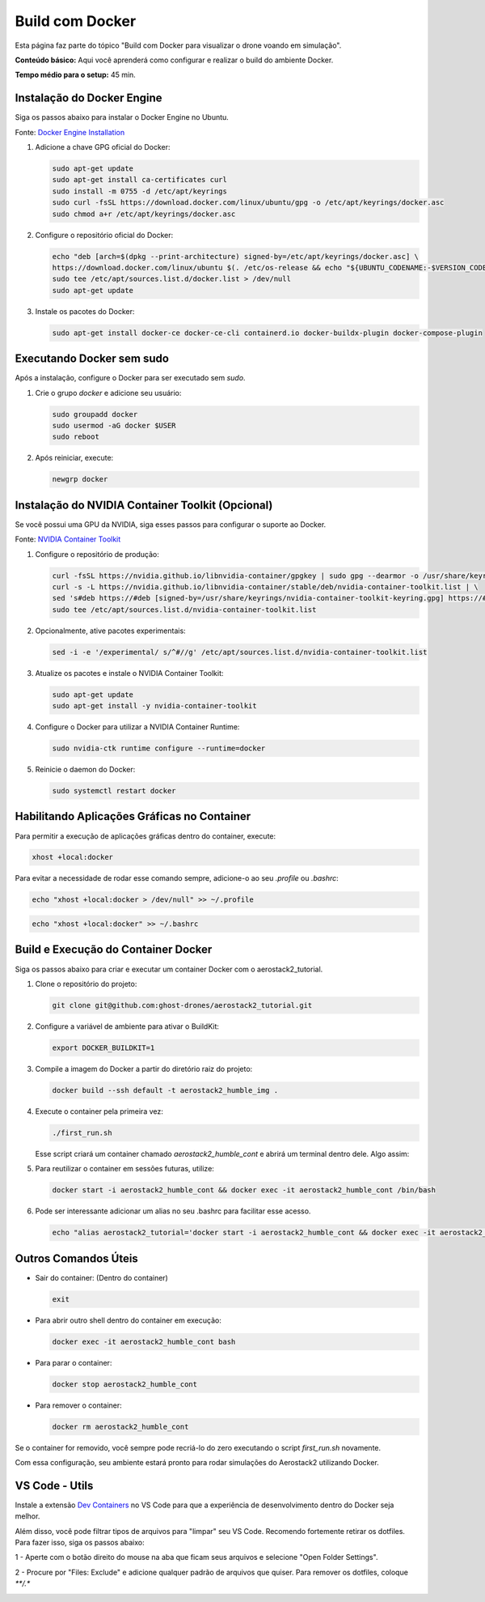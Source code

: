 Build com Docker
================

Esta página faz parte do tópico "Build com Docker para visualizar o drone voando em simulação".

**Conteúdo básico:** Aqui você aprenderá como configurar e realizar o build do ambiente Docker.

**Tempo médio para o setup:** 45 min. 

Instalação do Docker Engine
---------------------------

Siga os passos abaixo para instalar o Docker Engine no Ubuntu. 

Fonte: `Docker Engine Installation <https://docs.docker.com/engine/install/ubuntu/>`_

1. Adicione a chave GPG oficial do Docker:

   .. code-block:: bash

      sudo apt-get update
      sudo apt-get install ca-certificates curl
      sudo install -m 0755 -d /etc/apt/keyrings
      sudo curl -fsSL https://download.docker.com/linux/ubuntu/gpg -o /etc/apt/keyrings/docker.asc
      sudo chmod a+r /etc/apt/keyrings/docker.asc

2. Configure o repositório oficial do Docker:

   .. code-block:: bash

      echo "deb [arch=$(dpkg --print-architecture) signed-by=/etc/apt/keyrings/docker.asc] \
      https://download.docker.com/linux/ubuntu $(. /etc/os-release && echo "${UBUNTU_CODENAME:-$VERSION_CODENAME}") stable" | \
      sudo tee /etc/apt/sources.list.d/docker.list > /dev/null
      sudo apt-get update

3. Instale os pacotes do Docker:

   .. code-block:: bash

      sudo apt-get install docker-ce docker-ce-cli containerd.io docker-buildx-plugin docker-compose-plugin

Executando Docker sem sudo
--------------------------

Após a instalação, configure o Docker para ser executado sem `sudo`.

1. Crie o grupo `docker` e adicione seu usuário:

   .. code-block:: bash

      sudo groupadd docker
      sudo usermod -aG docker $USER
      sudo reboot

2. Após reiniciar, execute:

   .. code-block:: bash

      newgrp docker

Instalação do NVIDIA Container Toolkit (Opcional)
-------------------------------------------------

Se você possui uma GPU da NVIDIA, siga esses passos para configurar o suporte ao Docker. 

Fonte: `NVIDIA Container Toolkit <https://docs.nvidia.com/datacenter/cloud-native/container-toolkit/latest/install-guide.html>`_

1. Configure o repositório de produção:

   .. code-block:: bash

      curl -fsSL https://nvidia.github.io/libnvidia-container/gpgkey | sudo gpg --dearmor -o /usr/share/keyrings/nvidia-container-toolkit-keyring.gpg && \
      curl -s -L https://nvidia.github.io/libnvidia-container/stable/deb/nvidia-container-toolkit.list | \
      sed 's#deb https://#deb [signed-by=/usr/share/keyrings/nvidia-container-toolkit-keyring.gpg] https://#g' | \
      sudo tee /etc/apt/sources.list.d/nvidia-container-toolkit.list

2. Opcionalmente, ative pacotes experimentais:

   .. code-block:: bash

      sed -i -e '/experimental/ s/^#//g' /etc/apt/sources.list.d/nvidia-container-toolkit.list

3. Atualize os pacotes e instale o NVIDIA Container Toolkit:

   .. code-block:: bash

      sudo apt-get update
      sudo apt-get install -y nvidia-container-toolkit

4. Configure o Docker para utilizar a NVIDIA Container Runtime:

   .. code-block:: bash

      sudo nvidia-ctk runtime configure --runtime=docker

5. Reinicie o daemon do Docker:

   .. code-block:: bash

      sudo systemctl restart docker

Habilitando Aplicações Gráficas no Container
--------------------------------------------

Para permitir a execução de aplicações gráficas dentro do container, execute:

.. code-block:: bash

   xhost +local:docker

Para evitar a necessidade de rodar esse comando sempre, adicione-o ao seu `.profile` ou `.bashrc`:

.. code-block:: bash

   echo "xhost +local:docker > /dev/null" >> ~/.profile

.. code-block:: bash

   echo "xhost +local:docker" >> ~/.bashrc

Build e Execução do Container Docker
-------------------------------------

Siga os passos abaixo para criar e executar um container Docker com o aerostack2_tutorial.

1. Clone o repositório do projeto:

   .. code-block:: bash

      git clone git@github.com:ghost-drones/aerostack2_tutorial.git

2. Configure a variável de ambiente para ativar o BuildKit:

   .. code-block:: bash

      export DOCKER_BUILDKIT=1

3. Compile a imagem do Docker a partir do diretório raiz do projeto:

   .. code-block:: bash

      docker build --ssh default -t aerostack2_humble_img .

4. Execute o container pela primeira vez:

   .. code-block:: bash

      ./first_run.sh

   Esse script criará um container chamado `aerostack2_humble_cont` e abrirá um terminal dentro dele. Algo assim:

.. image:: images/first_run.png
   :align: center

5. Para reutilizar o container em sessões futuras, utilize:

   .. code-block:: bash

      docker start -i aerostack2_humble_cont && docker exec -it aerostack2_humble_cont /bin/bash

6. Pode ser interessante adicionar um alias no seu .bashrc para facilitar esse acesso.

   .. code-block:: bash

      echo "alias aerostack2_tutorial='docker start -i aerostack2_humble_cont && docker exec -it aerostack2_humble_cont /bin/bash'" >> ~/.bashrc

Outros Comandos Úteis
---------------------

- Sair do container: (Dentro do container)

  .. code-block:: bash

     exit

- Para abrir outro shell dentro do container em execução:

  .. code-block:: bash

     docker exec -it aerostack2_humble_cont bash

- Para parar o container:

  .. code-block:: bash

     docker stop aerostack2_humble_cont

- Para remover o container:

  .. code-block:: bash

     docker rm aerostack2_humble_cont

Se o container for removido, você sempre pode recriá-lo do zero executando o script `first_run.sh` novamente.

Com essa configuração, seu ambiente estará pronto para rodar simulações do Aerostack2 utilizando Docker.

VS Code - Utils
---------------------

Instale a extensão `Dev Containers <https://code.visualstudio.com/docs/devcontainers/containers>`_ no VS Code para
que a experiência de desenvolvimento dentro do Docker seja melhor.

.. image:: images/dev_container.png
   :width: 400px
   :align: center

Além disso, você pode filtrar tipos de arquivos para "limpar" seu VS Code. Recomendo
fortemente retirar os dotfiles. Para fazer isso, siga os passos abaixo:

1 - Aperte com o botão direito do mouse na aba que ficam seus arquivos e selecione "Open Folder Settings".

.. image:: images/botao_direito.png
   :width: 300px
   :align: center

2 - Procure por "Files: Exclude" e adicione qualquer padrão de arquivos que quiser. Para remover os dotfiles, coloque `**/.*`

.. image:: images/exclude_dotfiles.png
   :width: 500px
   :align: center